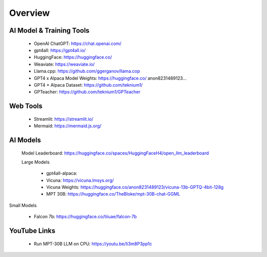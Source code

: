 Overview
===============


AI Model & Training Tools
+++++++++++++++++++++++

    - OpenAI ChatGPT: https://chat.openai.com/
    - gpt4all: https://gpt4all.io/
    - HuggingFace: https://huggingface.co/
    - Weaviate: https://weaviate.io/
    - Llama.cpp: https://github.com/ggerganov/llama.cop
    - GPT4 x Alpaca Model Weights: https://huggingface.co/ anon8231489123...
    - GPT4 × Alpaca Dataset: https://github.com/teknium1/
    - GPTeacher: https://github.com/teknium1/GPTeacher


Web Tools
+++++++++++++++++++

    - Streamlit: https://streamlit.io/
    - Mermaid: https://mermaid.js.org/

AI Models
++++++++++++++++

 Model Leaderboard: https://huggingface.co/spaces/HuggingFaceH4/open_llm_leaderboard
    
 Large Models

    - gpt4all-alpaca: 
    - Vicuna: https://vicuna.lmsys.org/
    - Vicuna Weights: https://huggingface.co/anon8231489123/vicuna-13b-GPTQ-4bit-128g
    - MPT 30B: https://huggingface.co/TheBloke/mpt-30B-chat-GGML

Small Models

    - Falcon 7b: https://huggingface.co/tiiuae/falcon-7b

   

YouTube Links
+++++++++++++
    - Run MPT-30B LLM on CPU: https://youtu.be/Ii3m8P3pp1c

.. mermaid::

    graph LR
        A-->B
        B-->C
        C-->A
